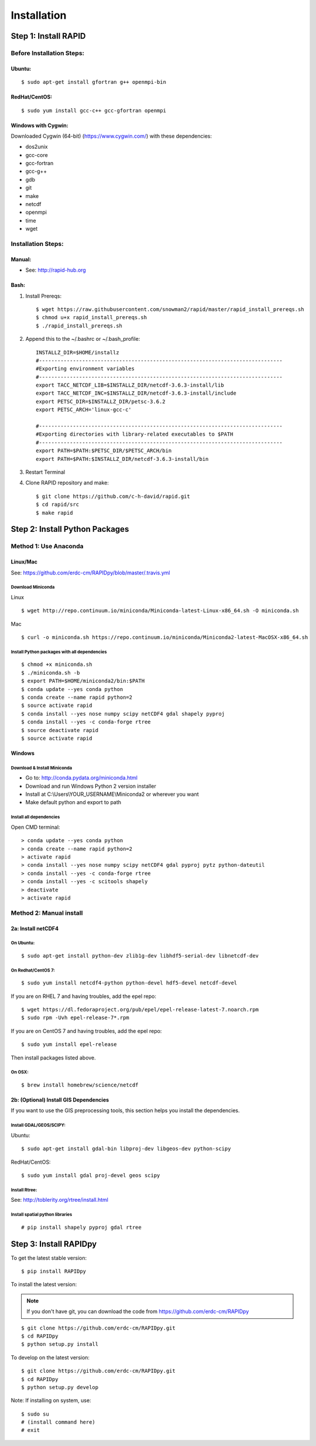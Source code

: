 Installation
============

Step 1: Install RAPID
---------------------

Before Installation Steps:
~~~~~~~~~~~~~~~~~~~~~~~~~~

Ubuntu:
^^^^^^^

::

    $ sudo apt-get install gfortran g++ openmpi-bin

RedHat/CentOS:
^^^^^^^^^^^^^^

::

    $ sudo yum install gcc-c++ gcc-gfortran openmpi

Windows with Cygwin:
^^^^^^^^^^^^^^^^^^^^

Downloaded Cygwin (64-bit) (https://www.cygwin.com/) with these
dependencies:

- dos2unix 
- gcc-core 
- gcc-fortran 
- gcc-g++ 
- gdb 
- git
- make 
- netcdf 
- openmpi 
- time 
- wget

Installation Steps:
~~~~~~~~~~~~~~~~~~~

Manual:
^^^^^^^

-  See: http://rapid-hub.org

Bash:
^^^^^

1. Install Prereqs::
    
    $ wget https://raw.githubusercontent.com/snowman2/rapid/master/rapid_install_prereqs.sh
    $ chmod u+x rapid_install_prereqs.sh
    $ ./rapid_install_prereqs.sh

2. Append this to the ~/.bashrc or ~/.bash_profile::

    INSTALLZ_DIR=$HOME/installz
    #-------------------------------------------------------------------------------
    #Exporting environment variables
    #-------------------------------------------------------------------------------
    export TACC_NETCDF_LIB=$INSTALLZ_DIR/netcdf-3.6.3-install/lib
    export TACC_NETCDF_INC=$INSTALLZ_DIR/netcdf-3.6.3-install/include
    export PETSC_DIR=$INSTALLZ_DIR/petsc-3.6.2
    export PETSC_ARCH='linux-gcc-c'
    
    #-------------------------------------------------------------------------------
    #Exporting directories with library-related executables to $PATH
    #-------------------------------------------------------------------------------
    export PATH=$PATH:$PETSC_DIR/$PETSC_ARCH/bin
    export PATH=$PATH:$INSTALLZ_DIR/netcdf-3.6.3-install/bin

3. Restart Terminal

4. Clone RAPID repository and make::

    $ git clone https://github.com/c-h-david/rapid.git
    $ cd rapid/src
    $ make rapid 

Step 2: Install Python Packages
-------------------------------

Method 1: Use Anaconda
~~~~~~~~~~~~~~~~~~~~~~

Linux/Mac
^^^^^^^^^

See: https://github.com/erdc-cm/RAPIDpy/blob/master/.travis.yml

Download Miniconda
''''''''''''''''''

Linux
     

::

    $ wget http://repo.continuum.io/miniconda/Miniconda-latest-Linux-x86_64.sh -O miniconda.sh

Mac
   

::

    $ curl -o miniconda.sh https://repo.continuum.io/miniconda/Miniconda2-latest-MacOSX-x86_64.sh

Install Python packages with all dependencies
'''''''''''''''''''''''''''''''''''''''''''''

::

    $ chmod +x miniconda.sh
    $ ./miniconda.sh -b
    $ export PATH=$HOME/miniconda2/bin:$PATH
    $ conda update --yes conda python
    $ conda create --name rapid python=2
    $ source activate rapid
    $ conda install --yes nose numpy scipy netCDF4 gdal shapely pyproj
    $ conda install --yes -c conda-forge rtree
    $ source deactivate rapid
    $ source activate rapid

Windows
^^^^^^^

Download & Install Miniconda
''''''''''''''''''''''''''''

-  Go to: http://conda.pydata.org/miniconda.html
-  Download and run Windows Python 2 version installer
-  Install at
   C:\\Users\\YOUR_USERNAME\\Miniconda2
   or wherever you want
-  Make default python and export to path

Install all dependencies
''''''''''''''''''''''''

Open CMD terminal:

::

    > conda update --yes conda python
    > conda create --name rapid python=2
    > activate rapid
    > conda install --yes nose numpy scipy netCDF4 gdal pyproj pytz python-dateutil
    > conda install --yes -c conda-forge rtree
    > conda install --yes -c scitools shapely
    > deactivate 
    > activate rapid

Method 2: Manual install
~~~~~~~~~~~~~~~~~~~~~~~~

2a: Install netCDF4
^^^^^^^^^^^^^^^^^^^

On Ubuntu:
''''''''''

::

    $ sudo apt-get install python-dev zlib1g-dev libhdf5-serial-dev libnetcdf-dev

On Redhat/CentOS 7:
'''''''''''''''''''

::

    $ sudo yum install netcdf4-python python-devel hdf5-devel netcdf-devel

If you are on RHEL 7 and having troubles, add the epel repo:

::

    $ wget https://dl.fedoraproject.org/pub/epel/epel-release-latest-7.noarch.rpm
    $ sudo rpm -Uvh epel-release-7*.rpm

If you are on CentOS 7 and having troubles, add the epel repo:

::

    $ sudo yum install epel-release

Then install packages listed above.

On OSX:
'''''''

::

    $ brew install homebrew/science/netcdf

2b: (Optional) Install GIS Dependencies
^^^^^^^^^^^^^^^^^^^^^^^^^^^^^^^^^^^^^^^

If you want to use the GIS preprocessing tools, this section helps you
install the dependencies.

Install GDAL/GEOS/SCIPY:
''''''''''''''''''''''''

Ubuntu:
       

::

    $ sudo apt-get install gdal-bin libproj-dev libgeos-dev python-scipy

RedHat/CentOS:
              

::

    $ sudo yum install gdal proj-devel geos scipy

Install Rtree:
''''''''''''''

See: http://toblerity.org/rtree/install.html

Install spatial python libraries
''''''''''''''''''''''''''''''''

::

    # pip install shapely pyproj gdal rtree

Step 3: Install RAPIDpy
-----------------------

To get the latest stable version:

::

    $ pip install RAPIDpy

To install the latest version:

.. note:: If you don't have git, you can download the code from https://github.com/erdc-cm/RAPIDpy

::

    $ git clone https://github.com/erdc-cm/RAPIDpy.git
    $ cd RAPIDpy
    $ python setup.py install

To develop on the latest version:

::

    $ git clone https://github.com/erdc-cm/RAPIDpy.git
    $ cd RAPIDpy
    $ python setup.py develop

Note: If installing on system, use:

::

    $ sudo su
    # (install command here)
    # exit
